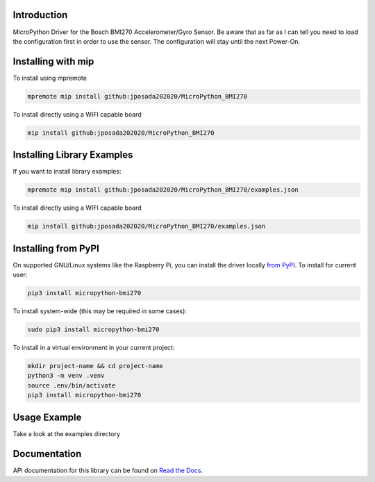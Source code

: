 Introduction
============


.. image:: https://readthedocs.org/projects/micropython-bmi270/badge/?version=latest
    :target: https://micropython-bmi270.readthedocs.io/en/latest/
    :alt: Documentation Status


.. image:: https://img.shields.io/badge/micropython-Ok-purple.svg
    :target: https://micropython.org
    :alt: micropython

.. image:: https://img.shields.io/pypi/v/micropython-bmi270.svg
    :alt: latest version on PyPI
    :target: https://pypi.python.org/pypi/micropython-bmi270

.. image:: https://static.pepy.tech/personalized-badge/micropython-bmi270?period=total&units=international_system&left_color=grey&right_color=blue&left_text=Pypi%20Downloads
    :alt: Total PyPI downloads
    :target: https://pepy.tech/project/micropython-bmi270

.. image:: https://img.shields.io/badge/code%20style-black-000000.svg
    :target: https://github.com/psf/black
    :alt: Code Style: Black

MicroPython Driver for the Bosch BMI270 Accelerometer/Gyro Sensor. Be aware that as far as I can tell you need to load the configuration first in 
order to use the sensor. The configuration will stay until the next Power-On. 



Installing with mip
====================
To install using mpremote

.. code-block:: shell

    mpremote mip install github:jposada202020/MicroPython_BMI270

To install directly using a WIFI capable board

.. code-block:: shell

    mip install github:jposada202020/MicroPython_BMI270


Installing Library Examples
============================

If you want to install library examples:

.. code-block:: shell

    mpremote mip install github:jposada202020/MicroPython_BMI270/examples.json

To install directly using a WIFI capable board

.. code-block:: shell

    mip install github:jposada202020/MicroPython_BMI270/examples.json


Installing from PyPI
=====================

On supported GNU/Linux systems like the Raspberry Pi, you can install the driver locally `from
PyPI <https://pypi.org/project/micropython-bmi270/>`_.
To install for current user:

.. code-block:: shell

    pip3 install micropython-bmi270

To install system-wide (this may be required in some cases):

.. code-block:: shell

    sudo pip3 install micropython-bmi270

To install in a virtual environment in your current project:

.. code-block:: shell

    mkdir project-name && cd project-name
    python3 -m venv .venv
    source .env/bin/activate
    pip3 install micropython-bmi270


Usage Example
=============

Take a look at the examples directory

Documentation
=============
API documentation for this library can be found on `Read the Docs <https://micropython-bmi270.readthedocs.io/en/latest/>`_.
